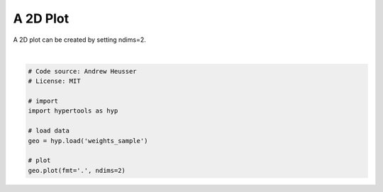 
.. DO NOT EDIT.
.. THIS FILE WAS AUTOMATICALLY GENERATED BY SPHINX-GALLERY.
.. TO MAKE CHANGES, EDIT THE SOURCE PYTHON FILE:
.. "auto_examples/plot_2D.py"
.. LINE NUMBERS ARE GIVEN BELOW.

.. only:: html

    .. note::
        :class: sphx-glr-download-link-note

        :ref:`Go to the end <sphx_glr_download_auto_examples_plot_2D.py>`
        to download the full example code.

.. rst-class:: sphx-glr-example-title

.. _sphx_glr_auto_examples_plot_2D.py:


=============================
A 2D Plot
=============================

A 2D plot can be created by setting ndims=2.

.. GENERATED FROM PYTHON SOURCE LINES 9-21



.. image-sg:: /auto_examples/images/sphx_glr_plot_2D_001.png
   :alt: plot 2D
   :srcset: /auto_examples/images/sphx_glr_plot_2D_001.png
   :class: sphx-glr-single-img


.. rst-class:: sphx-glr-script-out

 .. code-block:: none

    /Users/jmanning/hypertools/hypertools/tools/reduce.py:133: UserWarning: Unequal values passed to dims and n_components. Using ndims parameter.
      warnings.warn('Unequal values passed to dims and n_components. Using ndims parameter.')

    <hypertools.datageometry.DataGeometry object at 0x1320830b0>





|

.. code-block:: Python


    # Code source: Andrew Heusser
    # License: MIT

    # import
    import hypertools as hyp

    # load data
    geo = hyp.load('weights_sample')

    # plot
    geo.plot(fmt='.', ndims=2)


.. rst-class:: sphx-glr-timing

   **Total running time of the script:** (0 minutes 0.043 seconds)


.. _sphx_glr_download_auto_examples_plot_2D.py:

.. only:: html

  .. container:: sphx-glr-footer sphx-glr-footer-example

    .. container:: sphx-glr-download sphx-glr-download-jupyter

      :download:`Download Jupyter notebook: plot_2D.ipynb <plot_2D.ipynb>`

    .. container:: sphx-glr-download sphx-glr-download-python

      :download:`Download Python source code: plot_2D.py <plot_2D.py>`

    .. container:: sphx-glr-download sphx-glr-download-zip

      :download:`Download zipped: plot_2D.zip <plot_2D.zip>`


.. only:: html

 .. rst-class:: sphx-glr-signature

    `Gallery generated by Sphinx-Gallery <https://sphinx-gallery.github.io>`_
